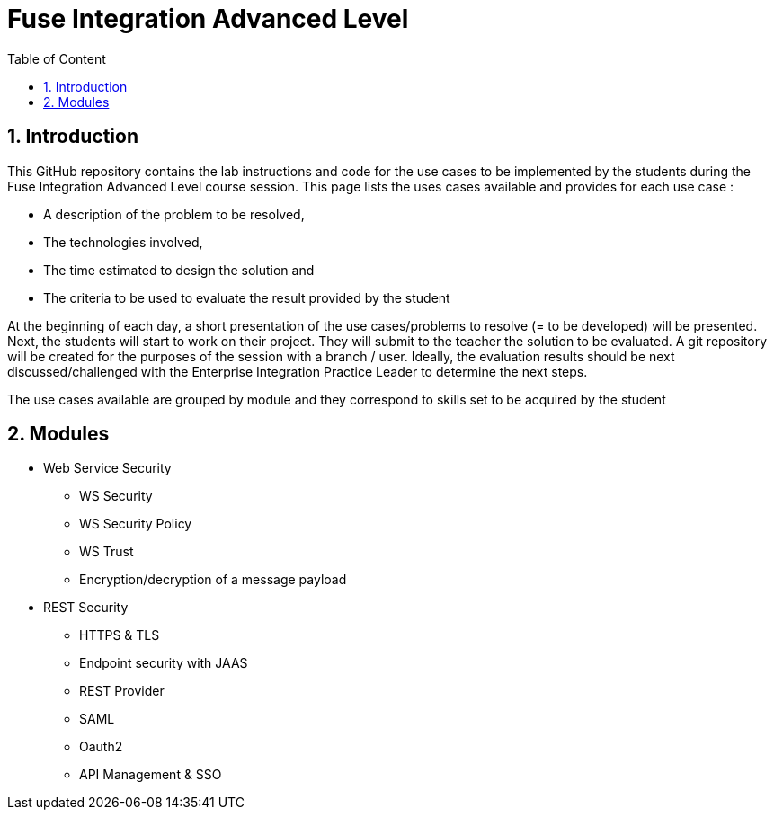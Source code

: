 :sectanchors:
:toc: macro
:toclevels: 2
:toc-title: Table of Content
:numbered:

= Fuse Integration Advanced Level

toc::[]

== Introduction

This GitHub repository contains the lab instructions and code for the use cases to be implemented by the students during the +Fuse Integration Advanced Level course+ session.
This page lists the uses cases available and provides for each use case :

- A description of the problem to be resolved,
- The technologies involved,
- The time estimated to design the solution and
- The criteria to be used to evaluate the result provided by the student

At the beginning of each day, a short presentation of the use cases/problems to resolve (= to be developed) will be presented. Next, the students will start to work on their project. They will submit to the teacher the solution to be evaluated.
A git repository will be created for the purposes of the session with a branch / user. Ideally, the evaluation results should be next discussed/challenged with the Enterprise Integration Practice Leader to determine the next steps.

The use cases available are grouped by module and they correspond to skills set to be acquired by the student

== Modules

* Web Service Security

** WS Security
** WS Security Policy
** WS Trust
** Encryption/decryption of a message payload

* REST Security

** HTTPS & TLS
** Endpoint security with JAAS
** REST Provider
** SAML
** Oauth2
** API Management & SSO

